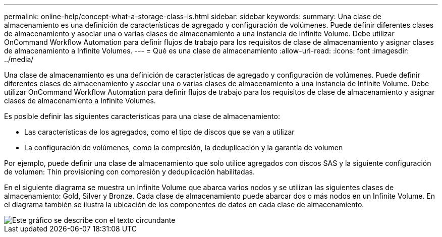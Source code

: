 ---
permalink: online-help/concept-what-a-storage-class-is.html 
sidebar: sidebar 
keywords:  
summary: Una clase de almacenamiento es una definición de características de agregado y configuración de volúmenes. Puede definir diferentes clases de almacenamiento y asociar una o varias clases de almacenamiento a una instancia de Infinite Volume. Debe utilizar OnCommand Workflow Automation para definir flujos de trabajo para los requisitos de clase de almacenamiento y asignar clases de almacenamiento a Infinite Volumes. 
---
= Qué es una clase de almacenamiento
:allow-uri-read: 
:icons: font
:imagesdir: ../media/


[role="lead"]
Una clase de almacenamiento es una definición de características de agregado y configuración de volúmenes. Puede definir diferentes clases de almacenamiento y asociar una o varias clases de almacenamiento a una instancia de Infinite Volume. Debe utilizar OnCommand Workflow Automation para definir flujos de trabajo para los requisitos de clase de almacenamiento y asignar clases de almacenamiento a Infinite Volumes.

Es posible definir las siguientes características para una clase de almacenamiento:

* Las características de los agregados, como el tipo de discos que se van a utilizar
* La configuración de volúmenes, como la compresión, la deduplicación y la garantía de volumen


Por ejemplo, puede definir una clase de almacenamiento que solo utilice agregados con discos SAS y la siguiente configuración de volumen: Thin provisioning con compresión y deduplicación habilitadas.

En el siguiente diagrama se muestra un Infinite Volume que abarca varios nodos y se utilizan las siguientes clases de almacenamiento: Gold, Silver y Bronze. Cada clase de almacenamiento puede abarcar dos o más nodos en un Infinite Volume. En el diagrama también se ilustra la ubicación de los componentes de datos en cada clase de almacenamiento.

image::../media/infinite-volume-with-storage-classes.gif[Este gráfico se describe con el texto circundante]
